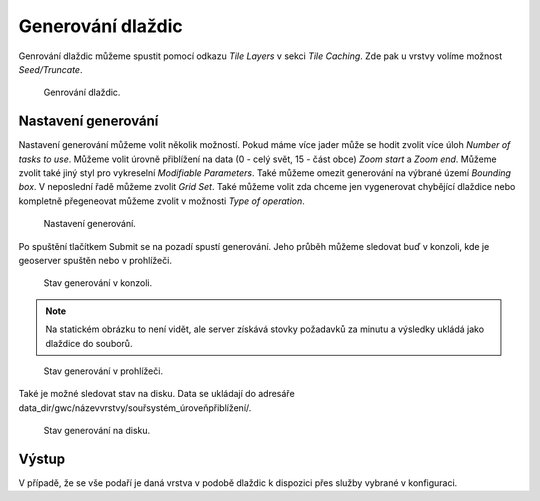 .. index::
   single: Generování dlaždic

.. _definicer:

Generování dlaždic
------------------

Genrování dlaždic můžeme spustit pomocí odkazu `Tile Layers` v sekci `Tile Caching`. 
Zde pak u vrstvy volíme možnost `Seed/Truncate`.

.. figure:: images/seedt.png

   Genrování dlaždic.


Nastavení generování
====================

Nastavení generování můžeme volit několik možností. Pokud máme více jader může se hodit zvolit více úloh
`Number of tasks to use`. Můžeme volit úrovně přiblížení na data (0 - celý svět, 15 - část obce) `Zoom start` a `Zoom end`.  Můžeme zvolit také jiný styl pro vykreselní `Modifiable Parameters`. Také můžeme omezit generování na výbrané území `Bounding box`. V neposlední řadě můžeme zvolit `Grid Set`. Také můžeme volit zda chceme jen vygenerovat chybějící dlaždice nebo kompletně přegeneovat můžeme zvolit v možnosti `Type of operation`.

.. figure:: images/spustenit.png

   Nastavení generování.

Po spuštění tlačítkem Submit se na pozadí spustí generování. Jeho průběh můžeme sledovat buď v konzoli, kde je geoserver
spuštěn nebo v prohlížeči.

.. figure:: images/stavtkonzole.png

   Stav generování v konzoli.

.. note:: Na statickém obrázku to není vidět, ale server získává stovky požadavků za minutu a výsledky ukládá jako dlaždice do souborů.

.. figure:: images/stavtprohlizec.png

   Stav generování v prohlížeči.

Také je možné sledovat stav na disku. Data se ukládají do adresáře data_dir/gwc/názevvrstvy/souřsystém_úroveňpřiblížení/.

.. figure:: images/stavtdisk.png

   Stav generování na disku.

   
Výstup
======
   
V případě, že se vše podaří je daná vrstva v podobě dlaždic k dispozici přes služby vybrané v konfiguraci. 
